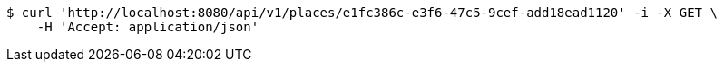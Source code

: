 [source,bash]
----
$ curl 'http://localhost:8080/api/v1/places/e1fc386c-e3f6-47c5-9cef-add18ead1120' -i -X GET \
    -H 'Accept: application/json'
----